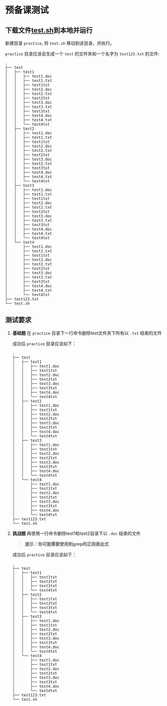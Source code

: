 * 预备课测试
** 下载文件[[file:test.sh][test.sh]]到本地并运行
   
   新建目录 ~practice~, 将 ~test.sh~ 移动到该目录，并执行。

   ~practice~ 目录应该会生成一个 ~test~ 的文件夹和一个名字为 ~test123.txt~ 的文件:
   #+begin_example
     .
     ├── test
     │   ├── test1
     │   │   ├── test1.doc
     │   │   ├── test1.txt
     │   │   ├── test1txt
     │   │   ├── test2.doc
     │   │   ├── test2.txt
     │   │   ├── test2txt
     │   │   ├── test3.doc
     │   │   ├── test3.txt
     │   │   ├── test3txt
     │   │   ├── test4.doc
     │   │   ├── test4.txt
     │   │   └── test4txt
     │   ├── test2
     │   │   ├── test1.doc
     │   │   ├── test1.txt
     │   │   ├── test1txt
     │   │   ├── test2.doc
     │   │   ├── test2.txt
     │   │   ├── test2txt
     │   │   ├── test3.doc
     │   │   ├── test3.txt
     │   │   ├── test3txt
     │   │   ├── test4.doc
     │   │   ├── test4.txt
     │   │   └── test4txt
     │   ├── test3
     │   │   ├── test1.doc
     │   │   ├── test1.txt
     │   │   ├── test1txt
     │   │   ├── test2.doc
     │   │   ├── test2.txt
     │   │   ├── test2txt
     │   │   ├── test3.doc
     │   │   ├── test3.txt
     │   │   ├── test3txt
     │   │   ├── test4.doc
     │   │   ├── test4.txt
     │   │   └── test4txt
     │   └── test4
     │       ├── test1.doc
     │       ├── test1.txt
     │       ├── test1txt
     │       ├── test2.doc
     │       ├── test2.txt
     │       ├── test2txt
     │       ├── test3.doc
     │       ├── test3.txt
     │       ├── test3txt
     │       ├── test4.doc
     │       ├── test4.txt
     │       └── test4txt
     ├── test123.txt
     └── test.sh
   #+end_example

** 测试要求
   1. *基础题* 在 ~practice~ 目录下一行命令删除test文件夹下所有以 ~.txt~ 结束的文件
      
      成功后 ~practice~ 目录应该如下：
      #+begin_example
	.
	├── test
	│   ├── test1
	│   │   ├── test1.doc
	│   │   ├── test1txt
	│   │   ├── test2.doc
	│   │   ├── test2txt
	│   │   ├── test3.doc
	│   │   ├── test3txt
	│   │   ├── test4.doc
	│   │   └── test4txt
	│   ├── test2
	│   │   ├── test1.doc
	│   │   ├── test1txt
	│   │   ├── test2.doc
	│   │   ├── test2txt
	│   │   ├── test3.doc
	│   │   ├── test3txt
	│   │   ├── test4.doc
	│   │   └── test4txt
	│   ├── test3
	│   │   ├── test1.doc
	│   │   ├── test1txt
	│   │   ├── test2.doc
	│   │   ├── test2txt
	│   │   ├── test3.doc
	│   │   ├── test3txt
	│   │   ├── test4.doc
	│   │   └── test4txt
	│   └── test4
	│       ├── test1.doc
	│       ├── test1txt
	│       ├── test2.doc
	│       ├── test2txt
	│       ├── test3.doc
	│       ├── test3txt
	│       ├── test4.doc
	│       └── test4txt
	├── test123.txt
	└── test.sh
      #+end_example

   2. *挑战题* 再使用一行命令删除test1和test2目录下以 ~.doc~ 结束的文件
      #+begin_quote
      *提示：你可能需要使用到grep的正则表达式*
      #+end_quote
      成功后 ~practice~ 目录应该如下：
      #+begin_example
	.
	├── test
	│   ├── test1
	│   │   ├── test1txt
	│   │   ├── test2txt
	│   │   ├── test3txt
	│   │   └── test4txt
	│   ├── test2
	│   │   ├── test1txt
	│   │   ├── test2txt
	│   │   ├── test3txt
	│   │   └── test4txt
	│   ├── test3
	│   │   ├── test1.doc
	│   │   ├── test1txt
	│   │   ├── test2.doc
	│   │   ├── test2txt
	│   │   ├── test3.doc
	│   │   ├── test3txt
	│   │   ├── test4.doc
	│   │   └── test4txt
	│   └── test4
	│       ├── test1.doc
	│       ├── test1txt
	│       ├── test2.doc
	│       ├── test2txt
	│       ├── test3.doc
	│       ├── test3txt
	│       ├── test4.doc
	│       └── test4txt
	├── test123.txt
	└── test.sh
      #+end_example
